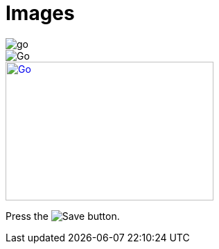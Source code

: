 = Images
:hardbreaks:

image::go.gif[]
image::go.gif[Go]
// with id, width etc.
[[img-go]]
image::go.gif[Go, 300, 200, link="http://asciidoctor.org/docs/asciidoc-writers-guide/#writing-in-asciidoc"]
Press the image:go.gif[Save, title="Save"] button.
